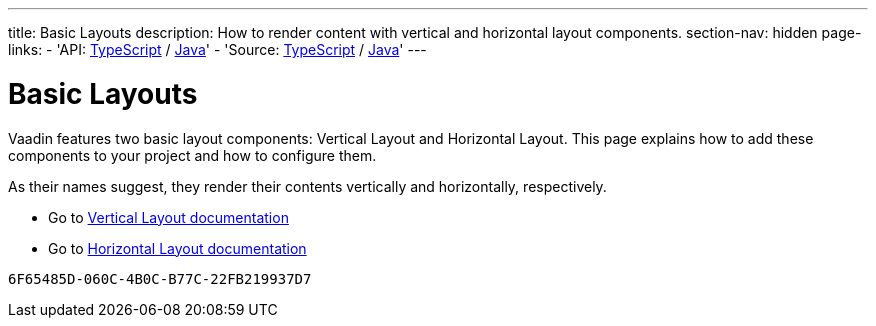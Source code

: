 ---
title: Basic Layouts
description: How to render content with vertical and horizontal layout components.
section-nav: hidden
page-links:
  - 'API: https://cdn.vaadin.com/vaadin-web-components/{moduleNpmVersion:@vaadin/ordered-layout}/#/elements/vaadin-vertical-layout[TypeScript] / https://vaadin.com/api/platform/{moduleMavenVersion:com.vaadin:vaadin}/com/vaadin/flow/component/orderedlayout/VerticalLayout.html[Java]'
  - 'Source: https://github.com/vaadin/web-components/tree/v{moduleNpmVersion:@vaadin/ordered-layout}/packages/vertical-layout[TypeScript] / https://github.com/vaadin/flow-components/tree/{moduleMavenVersion:com.vaadin:vaadin}/vaadin-ordered-layout-flow-parent[Java]'
---


= Basic Layouts

// tag::description[]
Vaadin features two basic layout components: Vertical Layout and Horizontal Layout.
// end::description[]
This page explains how to add these components to your project and how to configure them.
 
As their names suggest, they render their contents vertically and horizontally, respectively.

* Go to <<../vertical-layout#,Vertical Layout documentation>>

* Go to <<../horizontal-layout#,Horizontal Layout documentation>>

[discussion-id]`6F65485D-060C-4B0C-B77C-22FB219937D7`

++++
<style>
[class^=PageHeader-module--descriptionContainer] {display: none;}
</style>
++++
